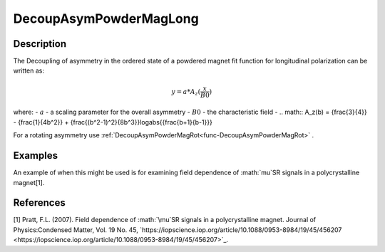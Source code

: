 .. _func-DecoupAsymPowderMagLong:

=======================
DecoupAsymPowderMagLong
=======================

.. index:: DecoupAsymPowderMagLong

Description
-----------

The Decoupling of asymmetry in the ordered state of a powdered magnet fit function for longitudinal polarization can be written as:

.. math:: y = a*A_z({\frac{x}{B0}})

where:
- :math:`a` - a scaling parameter for the overall asymmetry
- :math:`B0` - the characteristic field
- .. math:: A_z(b) = {\frac{3}{4}} - {\frac{1}{4b^2}} + {\frac{(b^2-1)^2}{8b^3}}log\abs{{\frac{b+1}{b-1}}}


For a rotating asymmetry use :ref:`DecoupAsymPowderMagRot<func-DecoupAsymPowderMagRot>` .

Examples
--------

An example of when this might be used is for examining field dependence of :math:`\mu`SR signals in a polycrystalline magnet[1].



.. attributes::

.. properties::

References
----------
[1] Pratt, F.L. (2007). Field dependence of :math:`\mu`SR signals in a polycrystalline magnet. Journal of Physics:Condensed Matter, Vol. 19 No. 45, `https://iopscience.iop.org/article/10.1088/0953-8984/19/45/456207 <https://iopscience.iop.org/article/10.1088/0953-8984/19/45/456207>`_.

.. categories::

.. sourcelink::

